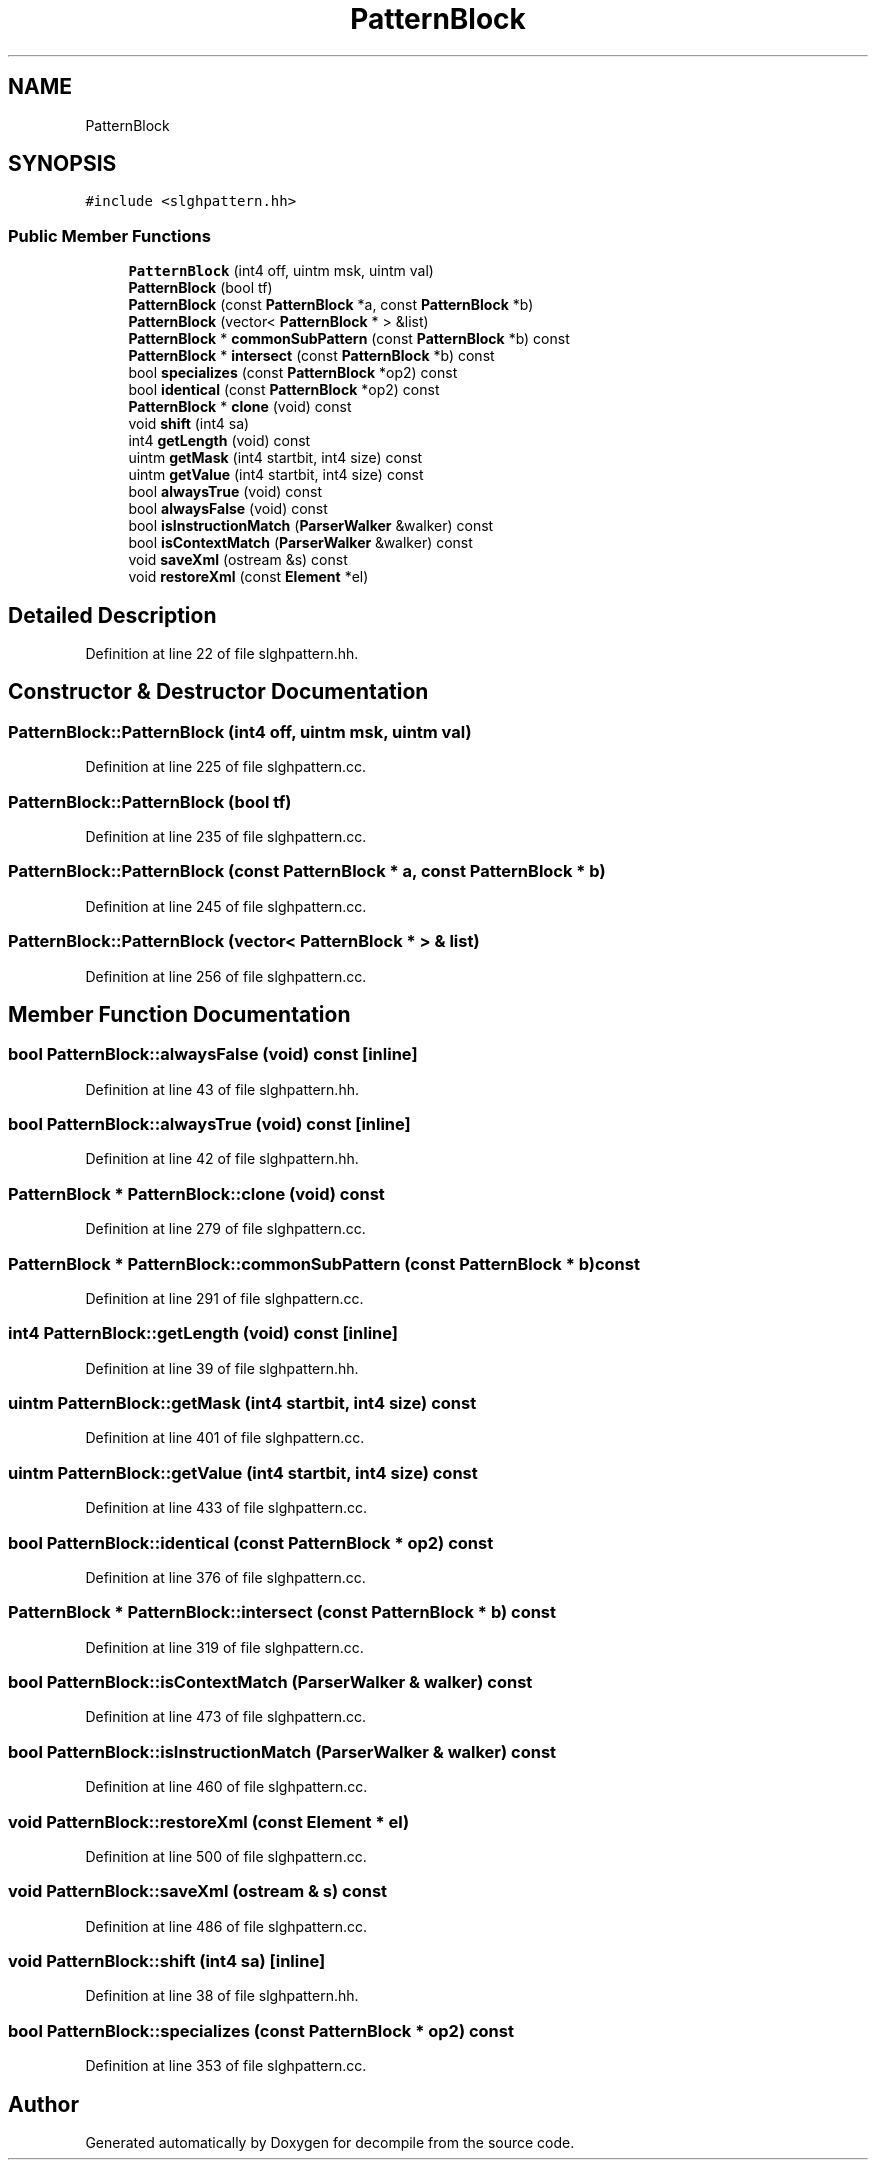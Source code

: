 .TH "PatternBlock" 3 "Sun Apr 14 2019" "decompile" \" -*- nroff -*-
.ad l
.nh
.SH NAME
PatternBlock
.SH SYNOPSIS
.br
.PP
.PP
\fC#include <slghpattern\&.hh>\fP
.SS "Public Member Functions"

.in +1c
.ti -1c
.RI "\fBPatternBlock\fP (int4 off, uintm msk, uintm val)"
.br
.ti -1c
.RI "\fBPatternBlock\fP (bool tf)"
.br
.ti -1c
.RI "\fBPatternBlock\fP (const \fBPatternBlock\fP *a, const \fBPatternBlock\fP *b)"
.br
.ti -1c
.RI "\fBPatternBlock\fP (vector< \fBPatternBlock\fP * > &list)"
.br
.ti -1c
.RI "\fBPatternBlock\fP * \fBcommonSubPattern\fP (const \fBPatternBlock\fP *b) const"
.br
.ti -1c
.RI "\fBPatternBlock\fP * \fBintersect\fP (const \fBPatternBlock\fP *b) const"
.br
.ti -1c
.RI "bool \fBspecializes\fP (const \fBPatternBlock\fP *op2) const"
.br
.ti -1c
.RI "bool \fBidentical\fP (const \fBPatternBlock\fP *op2) const"
.br
.ti -1c
.RI "\fBPatternBlock\fP * \fBclone\fP (void) const"
.br
.ti -1c
.RI "void \fBshift\fP (int4 sa)"
.br
.ti -1c
.RI "int4 \fBgetLength\fP (void) const"
.br
.ti -1c
.RI "uintm \fBgetMask\fP (int4 startbit, int4 size) const"
.br
.ti -1c
.RI "uintm \fBgetValue\fP (int4 startbit, int4 size) const"
.br
.ti -1c
.RI "bool \fBalwaysTrue\fP (void) const"
.br
.ti -1c
.RI "bool \fBalwaysFalse\fP (void) const"
.br
.ti -1c
.RI "bool \fBisInstructionMatch\fP (\fBParserWalker\fP &walker) const"
.br
.ti -1c
.RI "bool \fBisContextMatch\fP (\fBParserWalker\fP &walker) const"
.br
.ti -1c
.RI "void \fBsaveXml\fP (ostream &s) const"
.br
.ti -1c
.RI "void \fBrestoreXml\fP (const \fBElement\fP *el)"
.br
.in -1c
.SH "Detailed Description"
.PP 
Definition at line 22 of file slghpattern\&.hh\&.
.SH "Constructor & Destructor Documentation"
.PP 
.SS "PatternBlock::PatternBlock (int4 off, uintm msk, uintm val)"

.PP
Definition at line 225 of file slghpattern\&.cc\&.
.SS "PatternBlock::PatternBlock (bool tf)"

.PP
Definition at line 235 of file slghpattern\&.cc\&.
.SS "PatternBlock::PatternBlock (const \fBPatternBlock\fP * a, const \fBPatternBlock\fP * b)"

.PP
Definition at line 245 of file slghpattern\&.cc\&.
.SS "PatternBlock::PatternBlock (vector< \fBPatternBlock\fP * > & list)"

.PP
Definition at line 256 of file slghpattern\&.cc\&.
.SH "Member Function Documentation"
.PP 
.SS "bool PatternBlock::alwaysFalse (void) const\fC [inline]\fP"

.PP
Definition at line 43 of file slghpattern\&.hh\&.
.SS "bool PatternBlock::alwaysTrue (void) const\fC [inline]\fP"

.PP
Definition at line 42 of file slghpattern\&.hh\&.
.SS "\fBPatternBlock\fP * PatternBlock::clone (void) const"

.PP
Definition at line 279 of file slghpattern\&.cc\&.
.SS "\fBPatternBlock\fP * PatternBlock::commonSubPattern (const \fBPatternBlock\fP * b) const"

.PP
Definition at line 291 of file slghpattern\&.cc\&.
.SS "int4 PatternBlock::getLength (void) const\fC [inline]\fP"

.PP
Definition at line 39 of file slghpattern\&.hh\&.
.SS "uintm PatternBlock::getMask (int4 startbit, int4 size) const"

.PP
Definition at line 401 of file slghpattern\&.cc\&.
.SS "uintm PatternBlock::getValue (int4 startbit, int4 size) const"

.PP
Definition at line 433 of file slghpattern\&.cc\&.
.SS "bool PatternBlock::identical (const \fBPatternBlock\fP * op2) const"

.PP
Definition at line 376 of file slghpattern\&.cc\&.
.SS "\fBPatternBlock\fP * PatternBlock::intersect (const \fBPatternBlock\fP * b) const"

.PP
Definition at line 319 of file slghpattern\&.cc\&.
.SS "bool PatternBlock::isContextMatch (\fBParserWalker\fP & walker) const"

.PP
Definition at line 473 of file slghpattern\&.cc\&.
.SS "bool PatternBlock::isInstructionMatch (\fBParserWalker\fP & walker) const"

.PP
Definition at line 460 of file slghpattern\&.cc\&.
.SS "void PatternBlock::restoreXml (const \fBElement\fP * el)"

.PP
Definition at line 500 of file slghpattern\&.cc\&.
.SS "void PatternBlock::saveXml (ostream & s) const"

.PP
Definition at line 486 of file slghpattern\&.cc\&.
.SS "void PatternBlock::shift (int4 sa)\fC [inline]\fP"

.PP
Definition at line 38 of file slghpattern\&.hh\&.
.SS "bool PatternBlock::specializes (const \fBPatternBlock\fP * op2) const"

.PP
Definition at line 353 of file slghpattern\&.cc\&.

.SH "Author"
.PP 
Generated automatically by Doxygen for decompile from the source code\&.

